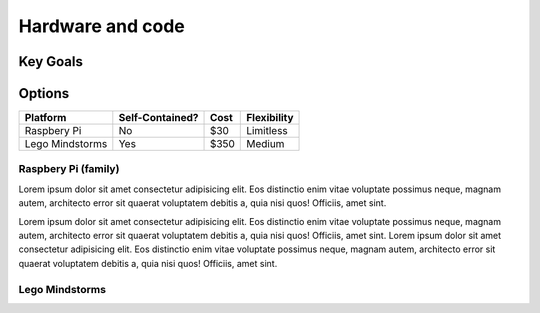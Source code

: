 
Hardware and code
=======================

Key Goals
-------------

Options
----------
.. _hwcodeOptions:

================= =============== ====== ===========
Platform          Self-Contained? Cost   Flexibility
================= =============== ====== ===========
Raspbery Pi       No              $30    Limitless
Lego Mindstorms   Yes             $350   Medium
================= =============== ====== ===========

Raspbery Pi (family)
~~~~~~~~~~~~~~~~~~~~~~
Lorem ipsum dolor sit amet consectetur adipisicing elit. Eos distinctio enim vitae voluptate possimus neque, magnam autem, architecto error sit quaerat 
voluptatem debitis a, quia nisi quos! Officiis, amet sint.

.. image:: ../Images/téléchargement.jpg

Lorem ipsum dolor sit amet consectetur adipisicing elit. Eos distinctio 
enim vitae voluptate possimus neque, magnam autem, architecto error sit quaerat voluptatem debitis a, quia nisi quos! Officiis, amet sint.
Lorem ipsum dolor sit amet consectetur adipisicing 
elit. Eos distinctio enim vitae voluptate possimus neque, magnam autem, architecto error sit quaerat voluptatem debitis a, quia nisi quos! Officiis, amet sint.

Lego Mindstorms
~~~~~~~~~~~~~~~~